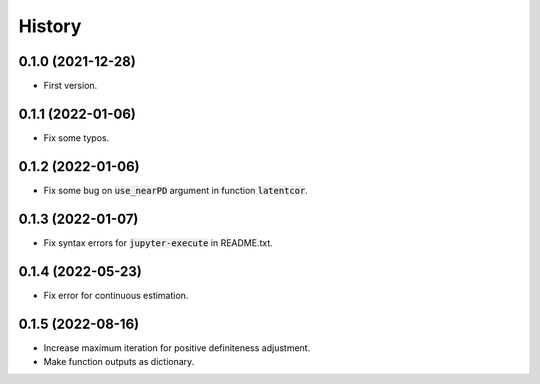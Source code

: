 =======
History
=======

0.1.0 (2021-12-28)
------------------

* First version.

0.1.1 (2022-01-06)
------------------

* Fix some typos.

0.1.2 (2022-01-06)
------------------

* Fix some bug on :code:`use_nearPD` argument in function :code:`latentcor`.

0.1.3 (2022-01-07)
------------------

* Fix syntax errors for :code:`jupyter-execute` in README.txt.

0.1.4 (2022-05-23)
------------------

* Fix error for continuous estimation.

0.1.5 (2022-08-16)
------------------

* Increase maximum iteration for positive definiteness adjustment.
* Make function outputs as dictionary.